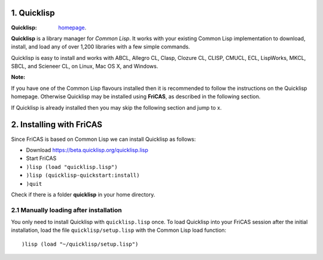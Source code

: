 1. Quicklisp
------------

:Quicklisp: `homepage`_.

.. _homepage: https://www.quicklisp.org/beta/

**Quicklisp** is a library manager for *Common Lisp*. It works with your 
existing Common Lisp implementation to download, install, and load any of 
over 1,200 libraries with a few simple commands.

Quicklisp is easy to install and works with ABCL, Allegro CL, Clasp, 
Clozure CL, CLISP, CMUCL, ECL, LispWorks, MKCL, SBCL, and Scieneer CL, 
on Linux, Mac OS X, and Windows.  

:Note:
If you have one of the Common Lisp flavours installed then it is recommended 
to follow the instructions on the Quicklisp homepage. Otherwise Quicklisp 
may be installed using **FriCAS**, as described in the following section.

If Quicklisp is already installed then you may skip the following section and
jump to x.


2. Installing with FriCAS
-------------------------
Since FriCAS is based on Common Lisp we can install Quicklisp as follows:

* Download https://beta.quicklisp.org/quicklisp.lisp
* Start FriCAS
* ``)lisp (load "quicklisp.lisp")``
* ``)lisp (quicklisp-quickstart:install)``
* ``)quit``

Check if there is a folder **quicklisp** in your home directory.

2.1 Manually loading after installation
~~~~~~~~~~~~~~~~~~~~~~~~~~~~~~~~~~~~~~~
You only need to install Quicklisp with ``quicklisp.lisp`` once. To load 
Quicklisp into your FriCAS session after the initial installation, load the 
file ``quicklisp/setup.lisp`` with the Common Lisp load function::
    
    )lisp (load "~/quicklisp/setup.lisp")
    


